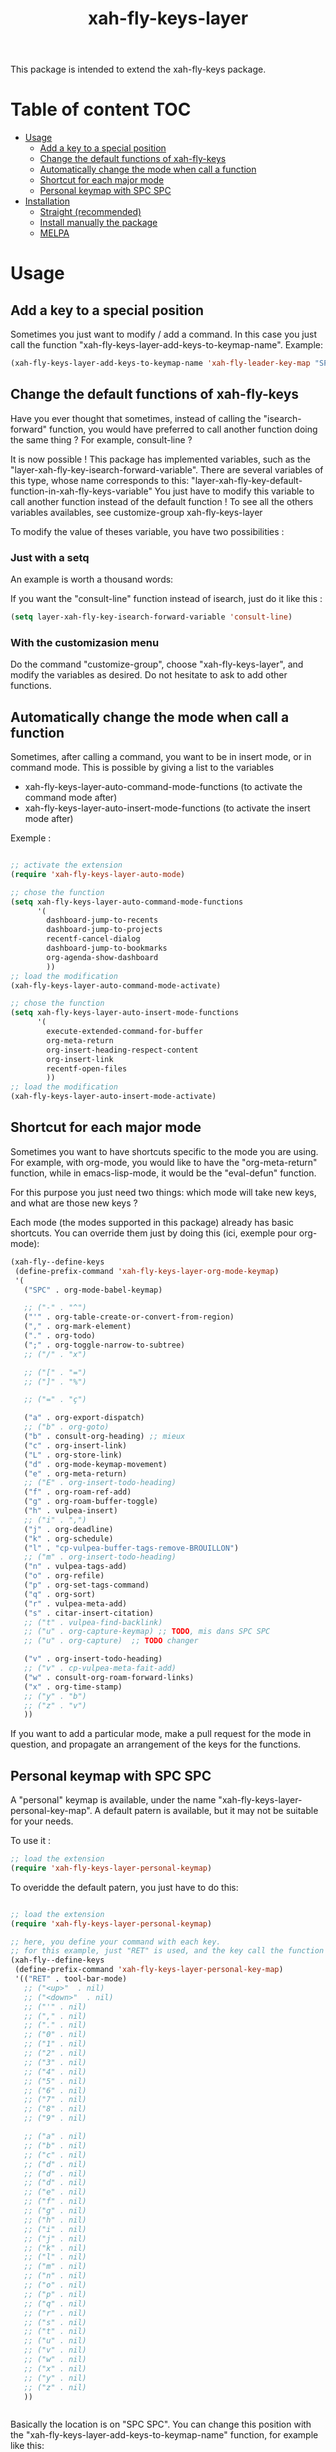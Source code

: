 #+TITLE: xah-fly-keys-layer


This package is intended to extend the xah-fly-keys package.

* Table of content :TOC:
- [[#usage][Usage]]
  - [[#add-a-key-to-a-special-position][Add a key to a special position]]
  - [[#change-the-default-functions-of-xah-fly-keys][Change the default functions of xah-fly-keys]]
  - [[#automatically-change-the-mode-when-call-a-function][Automatically change the mode when call a function]]
  - [[#shortcut-for-each-major-mode][Shortcut for each major mode]]
  - [[#personal-keymap-with-spc-spc][Personal keymap with SPC SPC]]
- [[#installation][Installation]]
  - [[#straight-recommended][Straight (recommended)]]
  - [[#install-manually-the-package][Install manually the package]]
  - [[#melpa][MELPA]]

* Usage

** Add a key to a special position


Sometimes you just want to modify / add a command. In this case you just call the function "xah-fly-keys-layer-add-keys-to-keymap-name". 
Example: 

#+begin_src emacs-lisp
   (xah-fly-keys-layer-add-keys-to-keymap-name 'xah-fly-leader-key-map "SPC" 'xah-fly-keys-layer-personal-key-map)
#+end_src



** Change the default functions of xah-fly-keys

Have you ever thought that sometimes, instead of calling the "isearch-forward" function, you would have preferred to call another function doing the same thing ? For example, consult-line ?

It is now possible ! 
This package has implemented variables, such as the "layer-xah-fly-key-isearch-forward-variable".
There are several variables of this type, whose name corresponds to this: 
"layer-xah-fly-key-default-function-in-xah-fly-keys-variable"
You just have to modify this variable to call another function instead of the default function !
To see all the others variables availables, see
customize-group
xah-fly-keys-layer

To modify the value of theses variable, you have two possibilities : 

*** Just with a setq

An example is worth a thousand words:

If you want the "consult-line" function instead of isearch, just do it like this : 

#+begin_src emacs-lisp
  (setq layer-xah-fly-key-isearch-forward-variable 'consult-line)
#+end_src


*** With the customizasion menu

Do the command "customize-group", choose "xah-fly-keys-layer", and modify the variables as desired. 
Do not hesitate to ask to add other functions.

** Automatically change the mode when call a function

Sometimes, after calling a command, you want to be in insert mode, or in command mode. This is possible by giving a list to the variables
- xah-fly-keys-layer-auto-command-mode-functions (to activate the command mode after)
- xah-fly-keys-layer-auto-insert-mode-functions (to activate the insert mode after)


Exemple : 
#+begin_src emacs-lisp

  ;; activate the extension
  (require 'xah-fly-keys-layer-auto-mode)

  ;; chose the function
  (setq xah-fly-keys-layer-auto-command-mode-functions
        '(
          dashboard-jump-to-recents
          dashboard-jump-to-projects
          recentf-cancel-dialog
          dashboard-jump-to-bookmarks
          org-agenda-show-dashboard
          ))
  ;; load the modification
  (xah-fly-keys-layer-auto-command-mode-activate)

  ;; chose the function
  (setq xah-fly-keys-layer-auto-insert-mode-functions
        '(
          execute-extended-command-for-buffer
          org-meta-return
          org-insert-heading-respect-content
          org-insert-link
          recentf-open-files
          ))
  ;; load the modification
  (xah-fly-keys-layer-auto-insert-mode-activate)
#+end_src

** Shortcut for each major mode

Sometimes you want to have shortcuts specific to the mode you are using. For example, with org-mode, you would like to have the "org-meta-return" function, while in emacs-lisp-mode, it would be the "eval-defun" function.

For this purpose you just need two things: which mode will take new keys, and what are those new keys ?

Each mode (the modes supported in this package) already has basic shortcuts. 
You can override them just by doing this (ici, exemple pour org-mode):

#+begin_src emacs-lisp
  (xah-fly--define-keys
   (define-prefix-command 'xah-fly-keys-layer-org-mode-keymap)
   '(
     ("SPC" . org-mode-babel-keymap)

     ;; ("-" . "^") 
     ("'" . org-table-create-or-convert-from-region)
     ("," . org-mark-element)
     ("." . org-todo)
     (";" . org-toggle-narrow-to-subtree)
     ;; ("/" . "x")

     ;; ("[" . "=")
     ;; ("]" . "%")

     ;; ("=" . "ç")

     ("a" . org-export-dispatch)
     ;; ("b" . org-goto)
     ("b" . consult-org-heading) ;; mieux
     ("c" . org-insert-link)
     ("L" . org-store-link)
     ("d" . org-mode-keymap-movement)
     ("e" . org-meta-return)
     ;; ("E" . org-insert-todo-heading)
     ("f" . org-roam-ref-add)
     ("g" . org-roam-buffer-toggle)
     ("h" . vulpea-insert)
     ;; ("i" . ",")
     ("j" . org-deadline)
     ("k" . org-schedule)
     ("l" . "cp-vulpea-buffer-tags-remove-BROUILLON")
     ;; ("m" . org-insert-todo-heading)
     ("n" . vulpea-tags-add)
     ("o" . org-refile)
     ("p" . org-set-tags-command)
     ("q" . org-sort)
     ("r" . vulpea-meta-add)
     ("s" . citar-insert-citation)
     ;; ("t" . vulpea-find-backlink)
     ;; ("u" . org-capture-keymap) ;; TODO, mis dans SPC SPC
     ;; ("u" . org-capture)  ;; TODO changer
   
     ("v" . org-insert-todo-heading)
     ;; ("v" . cp-vulpea-meta-fait-add)
     ("w" . consult-org-roam-forward-links)
     ("x" . org-time-stamp)
     ;; ("y" . "b")
     ;; ("z" . "v")
     ))
#+end_src

If you want to add a particular mode, make a pull request for the mode in question, and propagate an arrangement of the keys for the functions. 

** Personal keymap with SPC SPC

A "personal" keymap is available, under the name "xah-fly-keys-layer-personal-key-map". 
A default patern is available, but it may not be suitable for your needs.

To use it :

#+begin_src emacs-lisp
  ;; load the extension
  (require 'xah-fly-keys-layer-personal-keymap)
#+end_src

To overidde the default patern, you just have to do this: 

#+begin_src emacs-lisp

  ;; load the extension
  (require 'xah-fly-keys-layer-personal-keymap)

  ;; here, you define your command with each key.
  ;; for this example, just "RET" is used, and the key call the function "tool-bar-mode"
  (xah-fly--define-keys
   (define-prefix-command 'xah-fly-keys-layer-personal-key-map)
   '(("RET" . tool-bar-mode)
     ;; ("<up>"  . nil)
     ;; ("<down>"  . nil)
     ;; ("'" . nil)
     ;; ("," . nil)
     ;; ("." . nil)
     ;; ("0" . nil)
     ;; ("1" . nil)
     ;; ("2" . nil)
     ;; ("3" . nil)
     ;; ("4" . nil)
     ;; ("5" . nil)
     ;; ("6" . nil)
     ;; ("7" . nil)
     ;; ("8" . nil)
     ;; ("9" . nil)

     ;; ("a" . nil)
     ;; ("b" . nil)
     ;; ("c" . nil)
     ;; ("d" . nil)
     ;; ("d" . nil)
     ;; ("d" . nil)
     ;; ("e" . nil)
     ;; ("f" . nil)
     ;; ("g" . nil)
     ;; ("h" . nil)
     ;; ("i" . nil)
     ;; ("j" . nil)
     ;; ("k" . nil)
     ;; ("l" . nil)
     ;; ("m" . nil)
     ;; ("n" . nil)
     ;; ("o" . nil)
     ;; ("p" . nil)
     ;; ("q" . nil)
     ;; ("r" . nil)
     ;; ("s" . nil)
     ;; ("t" . nil)
     ;; ("u" . nil)
     ;; ("v" . nil)
     ;; ("w" . nil)
     ;; ("x" . nil)
     ;; ("y" . nil)
     ;; ("z" . nil)
     ))


#+end_src

Basically the location is on "SPC SPC".
You can change this position with the "xah-fly-keys-layer-add-keys-to-keymap-name" function, for example like this: 

#+begin_src emacs-lisp
(xah-fly-keys-layer-add-keys-to-keymap-name 'xah-fly-leader-key-map "n" 'xah-fly-keys-layer-personal-key-map)
#+end_src

* Installation

You need to install and load xah-fly-keys first !
Like that : 
#+begin_src emacs-lisp
  (use-package xah-fly-keys
    :straight (xah-fly-keys
               :type git
               :host github
               :repo "xahlee/xah-fly-keys")
    :config
    ;;rest of the config here)
#+end_src

If you install manually, pay attention to install the last version of xah-fly-keys !

** Straight (recommended)



#+begin_src emacs-lisp
  (use-package xah-fly-keys-layer
    :straight (xah-fly-keys-layer :type git :host github :repo "Cletip/xah-fly-keys-layer"))
#+end_src

** Install manually the package

Refer to this : [[http://xahlee.info/emacs/emacs/emacs_installing_packages.html#:~:text=Load%20the%20File%20Manually&text=To%20use%20the%20package,%20all,the%20command%20in%20the%20package.][here]].

** MELPA

Not available yet.

